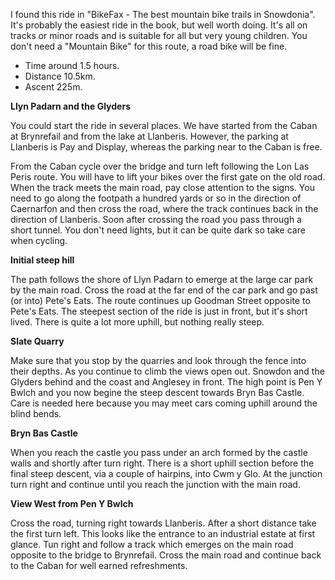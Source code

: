 #+BEGIN_COMMENT
.. title: Llanberis.Circuit
.. slug: 2011-02-24-llanberis.circuit
.. date: 2011-02-24 17:51:03 UTC
.. tags: cycling
.. category:
.. link:
.. description:
.. type: text
#+END_COMMENT
I found this ride in "BikeFax - The best mountain bike trails in
Snowdonia". It's probably the easiest ride in the book, but well worth
doing. It's all on tracks or minor roads and is suitable for all but
very young children. You don't need a "Mountain Bike" for this route,
a road bike will be fine.

 - Time around 1.5 hours.
 - Distance 10.5km.
 - Ascent 225m.

*@@html: <p class="caption"><b>Llyn Padarn and the Glyders</b></p>@@*
*@@html: <a href="/galleries/cycling/llanberis_circular/DSCF1157.JPG" class="rounded
float-left" alt="Llyn Padarn and the Glyders"><img src="/galleries/cycling/llanberis_circular/DSCF1157.JPG"></a>@@*


You could start the ride in several places. We have started from the
Caban at Brynrefail and from the lake at Llanberis. However,
the parking at Llanberis is Pay and Display, whereas the parking near
to the Caban is free.


From the Caban cycle over the bridge and turn left following the Lon
Las Peris route. You will have to lift your bikes over the first gate
on the old road. When the track meets the main road, pay close
attention to the signs. You need to go along the footpath a hundred
yards or so in the direction of Caernarfon and then cross the road,
where the track continues back in the direction of Llanberis. Soon
after crossing the road you pass through a short tunnel. You don't
need lights, but it can be quite dark so take care when cycling.


*@@html: <p class="caption"><b>Initial steep hill</b></p>@@*
*@@html: <a href="/galleries/cycling/llanberis_circular/20022011086.jpg" class="rounded
float-left" alt="Initial steep hill"><img src="/galleries/cycling/llanberis_circular/20022011086.jpg"></a>@@*

The path follows the shore of Llyn Padarn to emerge at the large car
park by the main road. Cross the road at the far end of the car park
and go past (or into) Pete's Eats. The route continues up Goodman
Street opposite to Pete's Eats. The steepest section of the ride is
just in front, but it's short lived. There is quite a lot more uphill,
but nothing really steep.


*@@html: <p class="caption"><b>Slate Quarry</b></p>@@*
*@@html: <a href="/galleries/cycling/llanberis_circular/DSCF1145.JPG" class="rounded
float-left" alt="Slate Quarry"><img src="/galleries/cycling/llanberis_circular/DSCF1145.JPG"></a>@@*

Make sure that you stop by the quarries and look through the fence
into their depths. As you continue to climb the views open
out. Snowdon and the Glyders behind and the coast and Anglesey in
front. The high point is Pen Y Bwlch and you now begine the steep
descent towards Bryn Bas Castle. Care is needed here because you may
meet cars coming uphill around the blind bends.


*@@html: <p class="caption"><b>Bryn Bas Castle</b></p>@@*
*@@html: <a href="/galleries/cycling/llanberis_circular/DSCF1142.JPG" class="rounded
float-left" alt="Bryn Bas Castle"><img src="/galleries/cycling/llanberis_circular/DSCF1142.JPG"></a>@@*

When you reach the castle you pass under an arch formed by the castle
walls and shortly after turn right. There is a short uphill section
before the final steep descent, via a couple of hairpins, into Cwm y
Glo. At the junction turn right and continue until you reach the
junction with the main road.


*@@html: <p class="caption"><b>View West from Pen Y Bwlch</b></p>@@*
*@@html: <a href="/galleries/cycling/llanberis_circular/DSCF1134.JPG" class="rounded
float-left" alt="View West from Pen Y Bwlch"><img src="/galleries/cycling/llanberis_circular/DSCF1134.JPG"></a>@@*

Cross the road, turning right towards Llanberis. After a short
distance take the first turn left. This looks like the entrance to an
industrial estate at first glance. Tun right and follow a track which
emerges on the main road opposite to the bridge to Brynrefail. Cross
the main road and continue back to the Caban for well earned
refreshments.

